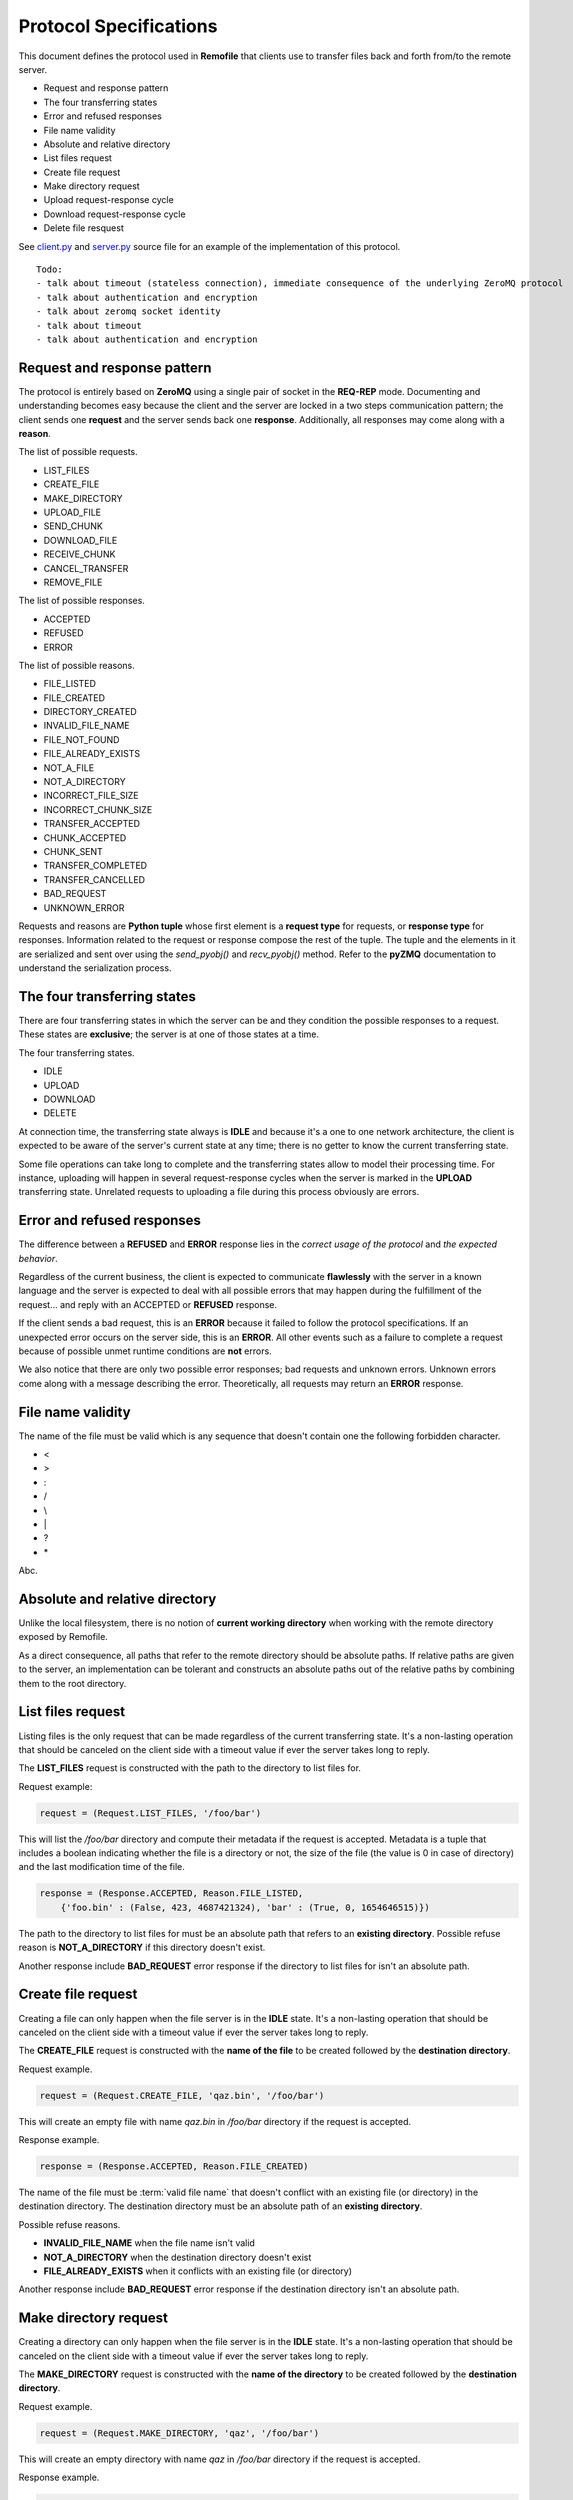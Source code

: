 Protocol Specifications
=======================
This document defines the protocol used in **Remofile** that clients use
to transfer files back and forth from/to the remote server.

- Request and response pattern
- The four transferring states
- Error and refused responses
- File name validity
- Absolute and relative directory
- List files request
- Create file request
- Make directory request
- Upload request-response cycle
- Download request-response cycle
- Delete file resquest

See `client.py`_ and `server.py`_ source file for an example of the
implementation of this protocol.

.. _client.py: https://github.com/sonkun/remofile/tree/master/remofile/client.py
.. _server.py: https://github.com/sonkun/remofile/tree/master/remofile/server.py

.. glossary::

   valid file name
      This is the description of valid file name term.

::

    Todo:
    - talk about timeout (stateless connection), immediate consequence of the underlying ZeroMQ protocol
    - talk about authentication and encryption
    - talk about zeromq socket identity
    - talk about timeout
    - talk about authentication and encryption

Request and response pattern
----------------------------
The protocol is entirely based on **ZeroMQ** using a single pair of socket in
the **REQ-REP** mode. Documenting and understanding becomes easy because
the client and the server are locked in a two steps communication
pattern; the client sends one **request** and the server sends back one
**response**. Additionally, all responses may come along with a
**reason**.

The list of possible requests.

- LIST_FILES
- CREATE_FILE
- MAKE_DIRECTORY
- UPLOAD_FILE
- SEND_CHUNK
- DOWNLOAD_FILE
- RECEIVE_CHUNK
- CANCEL_TRANSFER
- REMOVE_FILE

The list of possible responses.

- ACCEPTED
- REFUSED
- ERROR

The list of possible reasons.

- FILE_LISTED
- FILE_CREATED
- DIRECTORY_CREATED
- INVALID_FILE_NAME
- FILE_NOT_FOUND
- FILE_ALREADY_EXISTS
- NOT_A_FILE
- NOT_A_DIRECTORY
- INCORRECT_FILE_SIZE
- INCORRECT_CHUNK_SIZE
- TRANSFER_ACCEPTED
- CHUNK_ACCEPTED
- CHUNK_SENT
- TRANSFER_COMPLETED
- TRANSFER_CANCELLED
- BAD_REQUEST
- UNKNOWN_ERROR

Requests and reasons are **Python tuple** whose first element is a
**request type** for requests, or **response type** for responses.
Information related to the request or response compose the rest of the
tuple. The tuple and the elements in it are serialized and sent over
using the `send_pyobj()` and `recv_pyobj()` method. Refer to the
**pyZMQ** documentation to understand the serialization process.

The four transferring states
----------------------------
There are four transferring states in which the server can be and they
condition the possible responses to a request. These states are
**exclusive**; the server is at one of those states at a time.

The four transferring states.

- IDLE
- UPLOAD
- DOWNLOAD
- DELETE

At connection time, the transferring state always is **IDLE** and
because it's a one to one network architecture, the client is expected
to be aware of the server's current state at any time; there is no
getter to know the current transferring state.

Some file operations can take long to complete and the transferring
states allow to model their processing time. For instance, uploading
will happen in several request-response cycles when the server is
marked in the **UPLOAD** transferring state. Unrelated requests to
uploading a file during this process obviously are errors.

Error and refused responses
---------------------------
The difference between a **REFUSED** and **ERROR** response lies in the
*correct usage of the protocol* and *the expected behavior*.

Regardless of the current business, the client is expected to
communicate **flawlessly** with the server in a known language and the
server is expected to deal with all possible errors that may happen
during the fulfillment of the request... and reply with an ACCEPTED or
**REFUSED** response.

If the client sends a bad request, this is an **ERROR** because it
failed to follow the protocol specifications. If an unexpected error
occurs on the server side, this is an **ERROR**. All other events such
as a failure to complete a request because of possible unmet runtime
conditions are **not** errors.

We also notice that there are only two possible error responses; bad
requests and unknown errors. Unknown errors come along with a message
describing the error. Theoretically, all requests may return an
**ERROR** response.

File name validity
------------------
The name of the file must be valid which is any sequence that doesn't
contain one the following forbidden character.

- <
- \>
- :
- /
- \\
- \|
- ?
- \*

Abc.

Absolute and relative directory
-------------------------------
Unlike the local filesystem, there is no notion of **current working
directory** when working with the remote directory exposed by Remofile.

As a direct consequence, all paths that refer to the remote directory
should be absolute paths. If relative paths are given to the server, an
implementation can be tolerant and constructs an absolute paths out of
the relative paths by combining them to the root directory.

List files request
------------------
Listing files is the only request that can be made regardless of the
current transferring state. It's a non-lasting operation that should be
canceled on the client side with a timeout value if ever the server
takes long to reply.

The **LIST_FILES** request is constructed with the path to the directory
to list files for.

Request example:

.. code-block:: python

    request = (Request.LIST_FILES, '/foo/bar')

This will list the `/foo/bar` directory and compute their metadata if
the request is accepted. Metadata is a tuple that includes a boolean
indicating whether the file is a directory or not, the size of the file
(the value is 0 in case of directory) and the last modification time of
the file.

.. code-block:: python

    response = (Response.ACCEPTED, Reason.FILE_LISTED,
        {'foo.bin' : (False, 423, 4687421324), 'bar' : (True, 0, 1654646515)})

The path to the directory to list files for must be an absolute path
that refers to an **existing directory**. Possible refuse reason is
**NOT_A_DIRECTORY** if this directory doesn't exist.

Another response include **BAD_REQUEST** error response if the directory
to list files for isn't an absolute path.

Create file request
-------------------
Creating a file can only happen when the file server is in the **IDLE**
state. It's a non-lasting operation that should be canceled on the
client side with a timeout value if ever the server takes long to reply.

The **CREATE_FILE** request is constructed with the **name of the file**
to be created followed by the **destination directory**.

Request example.

.. code-block:: python

    request = (Request.CREATE_FILE, 'qaz.bin', '/foo/bar')

This will create an empty file with name `qaz.bin` in `/foo/bar`
directory if the request is accepted.

Response example.

.. code-block:: python

    response = (Response.ACCEPTED, Reason.FILE_CREATED)

The name of the file must be :term:`valid file name` that doesn't
conflict with an existing file (or directory) in the destination
directory. The destination directory must be an absolute path of an
**existing directory**.

Possible refuse reasons.

* **INVALID_FILE_NAME** when the file name isn't valid
* **NOT_A_DIRECTORY** when the destination directory doesn't exist
* **FILE_ALREADY_EXISTS** when it conflicts with an existing file (or directory)

Another response include **BAD_REQUEST** error response if the
destination directory isn't an absolute path.

Make directory request
----------------------
Creating a directory can only happen when the file server is in the
**IDLE** state. It's a non-lasting operation that should be canceled on
the client side with a timeout value if ever the server takes long to
reply.

The **MAKE_DIRECTORY** request is constructed with the **name of the
directory** to be created followed by the **destination directory**.

Request example.

.. code-block:: python

    request = (Request.MAKE_DIRECTORY, 'qaz', '/foo/bar')

This will create an empty directory with name `qaz` in `/foo/bar`
directory if the request is accepted.

Response example.

.. code-block:: python

    response = (Response.ACCEPTED, Reason.DIRECTORY_CREATED)

The name of the directory must be :term:`valid file name` that doesn't
conflict with an existing directory (or file) in the destination
directory. The destination directory must be an absolute path of an
**existing directory**.

Possible refuse reasons.

* **INVALID_FILE_NAME** when the directory name isn't valid
* **NOT_A_DIRECTORY** when the destination directory doesn't exist
* **FILE_ALREADY_EXISTS** when it conflicts with an existing directory (or file)

Another response include **BAD_REQUEST** error response if the
destination directory isn't an absolute path.

Upload request-response cycle
-----------------------------
Initiating an upload will turn the server into **UPLOAD** state and it
can only be requested when the server is in **IDLE** mode. Transfers is
interrupted in the middle if an error occurs on the server side, or can
be explicitly interrupted on request by the client.

The three requests involved in uploading files are.

- UPLOAD_FILE
- SEND_CHUNK
- CANCEL_TRANSFER

The **UPLOAD_FILE** request initiates the uploading process and turns
the server into **UPLOAD** state. The subsequent requests must either be
**SEND_CHUNK** to send the file data to the server, or
**CANCEL_TRANSFER** to interrupt the transfer. When the file data is
entirely sent over (when all data chunks are sent) or if the transfer
explicitely interrupted, the server goes back to **IDLE** state.

The upload file request
^^^^^^^^^^^^^^^^^^^^^^^
The **UPLOAD_FILE** request is constructed with the **file name**, the
**destination directory**, the **file size** and the **chunk size**.

Request example.

.. code-block:: python

    request = (Request.UPLOAD_FILE, 'qaz.bin', '/foo/bar', 23735613, 4096)

This request initiates the upload of the file `qaz.bin` (supposedly
located on the client file system) to the `/foo/bar` directory (on the
server side). The file is 23735613 bytes long and has to be transfered
by chunk of 4096 bytes. If the response is accepted, the client and
server have now agreed upon a given cycle of upload request-response.

Response example.

.. code-block:: python

    response = (Response.ACCEPTED, Reason.TRANSFER_ACCEPTED)

The file name must be a :term:`valid file name` that doesn't conflict
with an existing file (or directory) in the destination directory. The
destination directory must be an absolute path to an **existing
directory**. The file size can't be 0 or greater than the maximum set by
the server, and the chunk size must be within the range set on the
server side (by default between 512 and 8192).

Possible refuse reasons.

* **INVALID_FILE_NAME** when the file name isn't valid
* **FILE_ALREADY_EXISTS** when the file to upload conflicts with an existing file (or directory)
* **NOT_A_DIRECTORY** when the destination directory doesn't exist
* **INVALID_FILE_SIZE** when the file size is invalid
* **INVALID_CHUNK_SIZE** when the chunk size is invalid

Another response include **BAD_REQUEST** error response if the
destination directory isn't an absolute path.

The send chunk request
^^^^^^^^^^^^^^^^^^^^^^
The **SEND_CHUNK** request is constructed with the chunk data which is
a byte string with exactly length as initially defined.

Request example.

.. code-block:: python

    request = (Request.SEND_CHUNK, b'F\x8c1\xa4\xb5\xc7')

This will move the upload process one step forward by sending the next
6 bytes (if the chunk size) was set at 6 (unlikely). This writes the
next 6 bytes to the uploaded bytes on the server side if the request
is accepted.

Response example.

.. code-block:: python

    response = (Response.ACCEPTED, Reason.CHUNK_RECEIVED)
    response = (Response.ACCEPTED, Reason.TRANSFER_COMPLETED)



The file size is given for the server to understand when the uploading
process is completed. The chunk size defines how much data is sent per
request-response and therefore will define how many of them.

Example:

.. code-block:: python

    request = {
        'type' : Request.UPLOAD_FILE,
        'destination' : '/my/directory',
        'file-name' : 'myfile',
        'file-size' : 1687365,
        'chunk-size' : 512
    }

After the upload is initiated (the server responded with
**TRANSFER_ACCEPTED**)



 and that means the server is now in **UPLOADING** state and ready to
 receive chunks. This is unless the server replies with one the
 following error response.

- INCORRECT_STATE
- NOT_A_DIRECTORY_ERROR
- FILE_EXISTS_ERROR


The next set of requests (and responses) are repeated **SEND_CHUNK**
that carries the chunk data.
Server reply with CHUNK_ACCEPTED.

The client is expected to send repeatedly chunks of the file data until
the transfer is completed.

SEND_CHUNK
ACCEPTED, CHUNK_ACCEPTED
ACCEPTED, TRANSFER_COMPLETED

In case the client explicitly cancel the transfer, it sends
CANCEL_TRANSFER
and server replies with,
ACCEPTED, TRANSFER_CANCELLED

In case client sends invalid chunk, the server response
ERROR, BAD_REQUEST
Beware, it will also cancel the current transfer and put the server back
to IDLE state.

In case an error occurs,
ERROR, UNKNOWN_ERROR

Download request-response cycle
-------------------------------

Downloading can only happen when the file server is in the **IDLE** mode.
Initiating a download will turn the server into **DOWNLOAD** state.
Transfer can be interrupted in the middle because of an error on the
server side, or can be explicitly interrupted on the client side.

The three requests involved in downloading files are.

- DOWNLOAD_FILE
- RECEIVE_CHUNK
- CANCEL_TRANSFER

The **DOWNLOAD_FILE** request initiates the downloading process and
turns the server into **DOWNLOAD** state. The subsequent requests are
either **RECEIVE_CHUNK** to receive the file data from the server, or
**CANCEL_TRANSFER** to interrupt the transfer. When the file data is
entirely received (when all data chunks are received) or the transfer
interrupted, the server is put back into **IDLE** state.

The download file request
^^^^^^^^^^^^^^^^^^^^^^^^^
Long description.

Request example.

.. code-block:: python

    request = (Request.DOWNLOAD_FILE, args)

Long description.

Response example.

.. code-block:: python

    request = (Response.ACCEPTED, Reason.TRANSFER_ACCEPTED)

Long description.

The receive chunk request
^^^^^^^^^^^^^^^^^^^^^^^^^
Long description.

Request example.

.. code-block:: python

    request = (Request.RECEIVE_CHUNK, args)

Long description.

Response example.

.. code-block:: python

    request = (Response.ACCEPTED, Reason.CHUNK_SENT)

Long description.

The cancel transfer request
^^^^^^^^^^^^^^^^^^^^^^^^^^^
Long description.

Request example.

.. code-block:: python

    request = (Request.CANCEL_TRANSFER, args)

Long description.

Response example.

.. code-block:: python

    request = (Response.ACCEPTED, Reason.TRANSFER_CANCELLED)

Long description.

.. note::

    The downloading state is akin to the uploading state.

    The different with downloading is, instead of sending the file size
    information, it's received from the server.

    directory = '/my-software'
    filename = 'Win7.iso'
    chunk_size = 512

    request = (Request.DOWNLOAD_FILE, directory, filename, chunk_size)

    Server returns the actual (optimal?) chunk size to be used.
    Long description.

    response = (Response.ACCEPTED, Reason.TRANSFER_ACCEPTED, chunk_size)

Delete file request
-------------------
To be written.
